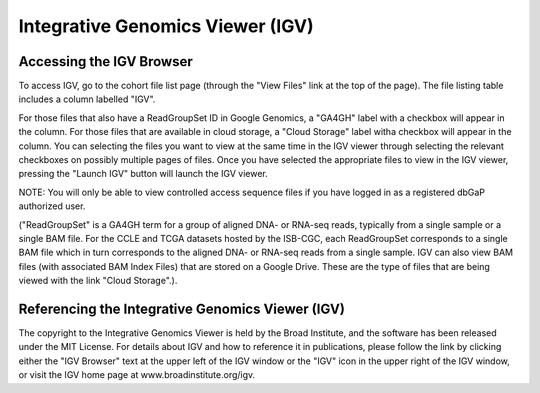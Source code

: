 *********************************
Integrative Genomics Viewer (IGV)
*********************************

Accessing the IGV Browser
-------------------------

To access IGV, go to the cohort file list page (through the "View Files" link at the top of the page). The file listing table includes a column labelled "IGV".

For those files that also have a ReadGroupSet ID in Google Genomics, a "GA4GH" label with a checkbox will appear in the column.  For those files that are available in cloud storage, a "Cloud Storage" label witha checkbox will appear in the column.  You can selecting the files you want to view at the same time in the IGV viewer through selecting the relevant checkboxes on possibly multiple pages of files.  Once you have selected the appropriate files to view in the IGV viewer, pressing the "Launch IGV" button will launch the IGV viewer.

NOTE:  You will only be able to view controlled access sequence files if you have logged in as a registered dbGaP authorized user.

("ReadGroupSet" is a GA4GH term for a group of aligned DNA- or RNA-seq reads, 
typically from a single sample or a single BAM file.
For the CCLE and TCGA datasets hosted by the ISB-CGC, each ReadGroupSet corresponds to a single BAM file which
in turn corresponds to the aligned DNA- or RNA-seq reads from a single sample. IGV can also view BAM files (with associated BAM Index Files) that are stored on a Google Drive.  These are the type of files that are being viewed with the link "Cloud Storage".).

Referencing the Integrative Genomics Viewer (IGV)
-------------------------------------------------

The copyright to the Integrative Genomics Viewer is held by the Broad Institute, and the software has been 
released under the MIT License.
For details about IGV and how to reference it in publications, please follow the link by clicking either the 
"IGV Browser" text at the upper left of the IGV window or the "IGV" icon in the upper right of the IGV window,
or visit the IGV home page at www.broadinstitute.org/igv.

